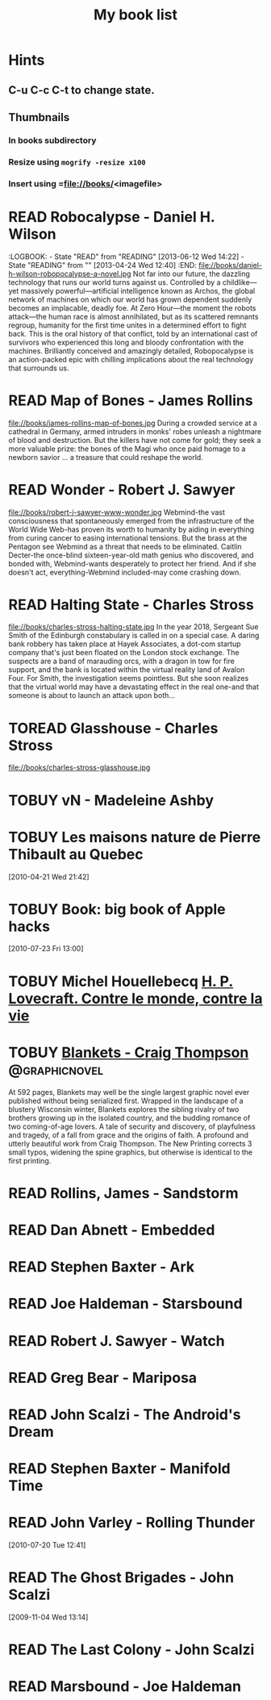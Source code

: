 #+TITLE: My book list
#+DESCRIPTION: My personal book list.
#+LAST_MOBILE_CHANGE: 2012-01-18 11:27:36
#+FILETAGS: :@books:
#+TODO: READING(!) TOREAD TOBUY | READ(@) ABANDONED(@)

* Hints
** C-u C-c C-t to change state.
** Thumbnails
*** In books subdirectory
*** Resize using =mogrify -resize x100=
*** Insert using =file://books/<imagefile>


* READ Robocalypse - Daniel H. Wilson
  :LOGBOOK: - State "READ" from "READING" [2013-06-12 Wed 14:22] -
    State "READING" from "" [2013-04-24 Wed 12:40] :END:
  file://books/daniel-h-wilson-robopocalypse-a-novel.jpg Not far into
  our future, the dazzling technology that runs our world turns
  against us. Controlled by a childlike—yet massively
  powerful—artificial intelligence known as Archos, the global network
  of machines on which our world has grown dependent suddenly becomes
  an implacable, deadly foe. At Zero Hour—the moment the robots
  attack—the human race is almost annihilated, but as its scattered
  remnants regroup, humanity for the first time unites in a determined
  effort to fight back. This is the oral history of that conflict,
  told by an international cast of survivors who experienced this long
  and bloody confrontation with the machines. Brilliantly conceived
  and amazingly detailed, Robopocalypse is an action-packed epic with
  chilling implications about the real technology that surrounds us.

* READ Map of Bones - James Rollins
  :LOGBOOK:
  - State "READ"       from "TOBUY"      [2013-02-19 Tue 13:38] \\
    good yarn if a bit too corny in the romance stuff
  - State "READING" from "TOBUY" [2012-11-19 Mon 14:37]
  :END:
  file://books/james-rollins-map-of-bones.jpg During a crowded service
  at a cathedral in Germany, armed intruders in monks' robes unleash a
  nightmare of blood and destruction. But the killers have not come
  for gold; they seek a more valuable prize: the bones of the Magi who
  once paid homage to a newborn savior ... a treasure that could
  reshape the world.

* READ Wonder - Robert J. Sawyer
  :LOGBOOK:
  - State "READ" from "READING" [2012-11-19 Mon 14:35] \\ Good
    conclusion to the trilogy
  - State "READING" from "TOBUY" [2012-11-19 Mon 14:35]
  :END:
  file://books/robert-j-sawyer-www-wonder.jpg Webmind-the vast
  consciousness that spontaneously emerged from the infrastructure of
  the World Wide Web-has proven its worth to humanity by aiding in
  everything from curing cancer to easing international tensions. But
  the brass at the Pentagon see Webmind as a threat that needs to be
  eliminated.  Caitlin Decter-the once-blind sixteen-year-old math
  genius who discovered, and bonded with, Webmind-wants desperately to
  protect her friend. And if she doesn't act, everything-Webmind
  included-may come crashing down.

* READ Halting State - Charles Stross
  :LOGBOOK:
  - State "READ" from "TOBUY" [2012-11-19 Mon 14:33]
  - State "READING" from "TOREAD" [2012-07-19 Thu 13:00]
  :END:
  :PROPERTIES:
  :ID:       cab2fcaf-4b40-48de-aae4-597af50cb0a0
  :END:
  file://books/charles-stross-halting-state.jpg In the year 2018,
  Sergeant Sue Smith of the Edinburgh constabulary is called in on a
  special case. A daring bank robbery has taken place at Hayek
  Associates, a dot-com startup company that's just been floated on
  the London stock exchange. The suspects are a band of marauding
  orcs, with a dragon in tow for fire support, and the bank is located
  within the virtual reality land of Avalon Four. For Smith, the
  investigation seems pointless. But she soon realizes that the
  virtual world may have a devastating effect in the real one-and that
  someone is about to launch an attack upon both...
* TOREAD Glasshouse - Charles Stross
  :PROPERTIES:
  :ID:       eb347302-cfd1-4dfc-a7b8-90a8e1f30d77
  :END:
  file://books/charles-stross-glasshouse.jpg
* TOBUY vN - Madeleine Ashby
  :PROPERTIES:
  :ID:       9c926e57-6367-404c-8960-54672e905792
  :END:
* TOBUY Les maisons nature de Pierre Thibault au Quebec
  :PROPERTIES:
  :ID:       51d44390-27f4-4094-a0ab-0b35cdea010c
  :END: 
  [2010-04-21 Wed 21:42]
* TOBUY Book: big book of Apple hacks
  :PROPERTIES:
  :ID:       ec5a41c6-90ba-4b0c-a20b-6bd7727da1c0
  :END:
  [2010-07-23 Fri 13:00]
* TOBUY Michel Houellebecq [[http://fr.wikipedia.org/wiki/H._P._Lovecraft._Contre_le_monde,_contre_la_vie][H. P. Lovecraft. Contre le monde, contre la vie]]
  :PROPERTIES:
  :ID:       2dbbbe87-bf91-47f9-a4b9-1c9e89cc8bce
  :END:
* TOBUY [[http://www.amazon.com/gp/product/1891830430?ie%3DUTF8&ref%3Daw_bottom_links&force-full-site%3D1][Blankets - Craig Thompson]]                             :@graphicnovel:
  :PROPERTIES:
  :ID:       8d3bb85b-3450-493a-9c59-5a3ceb762675
  :END:
  At 592 pages, Blankets may well be the single largest graphic novel
  ever published without being serialized first. Wrapped in the
  landscape of a blustery Wisconsin winter, Blankets explores the
  sibling rivalry of two brothers growing up in the isolated country,
  and the budding romance of two coming-of-age lovers. A tale of
  security and discovery, of playfulness and tragedy, of a fall from
  grace and the origins of faith. A profound and utterly beautiful
  work from Craig Thompson. The New Printing corrects 3 small typos,
  widening the spine graphics, but otherwise is identical to the first
  printing.
* READ Rollins, James - Sandstorm
  :LOGBOOK:
  - State "READ" from "READING" [2012-07-18 Wed 13:00] \\ Good yarn.
  Fast paced with enough science to keep it interesting.
  - State "READING" from "" [2012-03-21 Wed 12:00]
  :END:
  :PROPERTIES:
  :ID:       de970816-7589-4e78-8149-f7cb9bf464b5
  :END:
* READ Dan Abnett - Embedded
  :LOGBOOK:
  - State "READ" from "READING" [2012-03-19 Mon 20:22]
  - State "READING" from "" [2012-01-18 Wed 12:31]
  :END:
  :PROPERTIES:
  :ID:       5ae886c3-16dd-412b-8dae-be08a276e9a4
  :END:
* READ Stephen Baxter - Ark
  :LOGBOOK:
  - State "READ" from "READING" [2012-01-18 Wed 11:27]
  - State "READING" from "READ" [2011-11-02 Wed 19:10]
  :END:
  :PROPERTIES:
  :ID:       08EB595C-547D-447F-9B01-1A4239D0040B
  :END:
* READ Joe Haldeman - Starsbound
  :LOGBOOK:
  - State "READ" from "READING" [2011-11-02 Wed 19:09] \\ not at this
  date...
  - State "READING" from "" [2011-06-29 Wed 15:16]
  :END:
  :PROPERTIES:
  :ID:       b9889b65-6841-414c-a857-b7f8b54d2efb
  :END:
* READ Robert J. Sawyer - Watch
  :LOGBOOK:
  - State "READ" from "READING" [2011-06-28 Tue 15:16]
  - State "READING" from "READING" [2011-05-19 Thu 13:44]
  :END:
* READ Greg Bear - Mariposa
  :LOGBOOK:
  - State "READ" from "READING" [2011-05-19 Thu 13:45]
  :END:
* READ John Scalzi - The Android's Dream
  :LOGBOOK:
  - State "READ" from "READING" [2011-03-19 Sat 13:44]
  - State "READING" from "READING" [2011-01-31 Mon 16:37]
  :END:
  :PROPERTIES:
  :ID:       93a97bfc-7c9e-40d9-a43a-26ce41a44e96
  :END:
* READ Stephen Baxter - Manifold Time 
  :LOGBOOK:
  - State "READ" from "READING" [2011-01-31 Mon 16:36]
  - State "READING" from "" [2010-10-02 Sat 14:47]
  :END:
  :PROPERTIES:
  :ID:       B9A1A4CD-1170-4A99-95A0-DBC0634361A1
  :END:
* READ John Varley - Rolling Thunder
  :LOGBOOK:
  - State "READ" from "READING" [2010-10-02 Sat 14:45]
  - State "READING" from "" [2010-07-20 Tue 12:45]
  :END:
  :PROPERTIES:
  :ID:       7146897B-07AA-4B79-A1C5-8B52FD1FD89A
  :END:
[2010-07-20 Tue 12:41]
* READ The Ghost Brigades - John Scalzi
  :LOGBOOK:
  - State "READ" from "READING" [2009-11-18 Wed]
  :END:
  :PROPERTIES:
  :ID:       7D46EA2C-DA96-4D46-9222-909DE028CEA6
  :END:
[2009-11-04 Wed 13:14]
* READ The Last Colony - John Scalzi
  :LOGBOOK:
  - State "READ" from "READING" [2010-02-05 Fri]
  - State "READING" from "READING" [2009-12-02 Wed]
  :END:
  :PROPERTIES:
  :ID:       91729768-3391-4190-9821-0FCF65A7973D
  :END:
* READ Marsbound - Joe Haldeman
  :LOGBOOK:
  - State "READ" from "READING" [2010-06-30 Wed 15:06]
  - State "READING" from "" [2010-02-09 Tue]
  :END:
  :PROPERTIES:
  :ID:       151C88C1-9EC5-4208-A077-C9A3D0CDEFDB
  :END:

